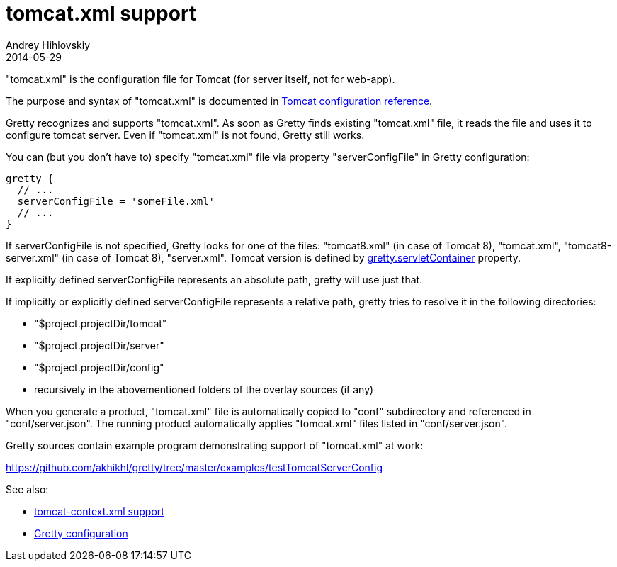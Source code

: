= tomcat.xml support
Andrey Hihlovskiy
2014-05-29
:sectanchors:
:jbake-type: page
:jbake-status: published

"tomcat.xml" is the configuration file for Tomcat (for server itself, not for web-app).

The purpose and syntax of "tomcat.xml" is documented in http://tomcat.apache.org/tomcat-8.0-doc/config/index.html[Tomcat configuration reference].

Gretty recognizes and supports "tomcat.xml". As soon as Gretty finds existing "tomcat.xml" file, it reads the file and uses it to configure tomcat server. Even if "tomcat.xml" is not found, Gretty still works.

You can (but you don't have to) specify "tomcat.xml" file via property "serverConfigFile" in Gretty configuration:

[source,groovy]
----
gretty {
  // ...
  serverConfigFile = 'someFile.xml'
  // ...
}
----

If serverConfigFile is not specified, Gretty looks for one of the files: "tomcat8.xml" (in case of Tomcat 8), "tomcat.xml", "tomcat8-server.xml" (in case of Tomcat 8), "server.xml". Tomcat version is defined by link:Gretty-configuration.html#_servletcontainer[gretty.servletContainer] property.

If explicitly defined serverConfigFile represents an absolute path, gretty will use just that.

If implicitly or explicitly defined serverConfigFile represents a relative path, gretty tries to resolve it in the following directories:

* "$project.projectDir/tomcat"
* "$project.projectDir/server"
* "$project.projectDir/config"
* recursively in the abovementioned folders of the overlay sources (if any)

When you generate a product, "tomcat.xml" file is automatically copied to "conf" subdirectory and referenced in "conf/server.json". The running product automatically applies "tomcat.xml" files listed in "conf/server.json".

Gretty sources contain example program demonstrating support of "tomcat.xml" at work:

https://github.com/akhikhl/gretty/tree/master/examples/testTomcatServerConfig

See also:

- link:tomcat-context.xml-support.html[tomcat-context.xml support]
- link:Gretty-configuration.html[Gretty configuration]

